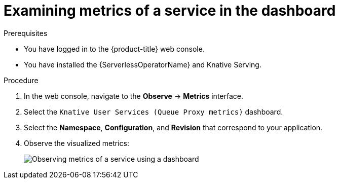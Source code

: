 // Module is included in the following assemblies:
//
// * /serverless/monitor/serverless-developer-metrics.adoc

:_mod-docs-content-type: PROCEDURE
[id="serverless-monitoring-services-examining-metrics-dashboard_{context}"]
= Examining metrics of a service in the dashboard

.Prerequisites

* You have logged in to the {product-title} web console.
* You have installed the {ServerlessOperatorName} and Knative Serving.

.Procedure

. In the web console, navigate to the *Observe* -> *Metrics* interface.

. Select the `Knative User Services (Queue Proxy metrics)` dashboard.

. Select the *Namespace*, *Configuration*, and *Revision* that correspond to your application.

. Observe the visualized metrics:
+
image::serverless-monitoring-service-example-dashboard.png[Observing metrics of a service using a dashboard]